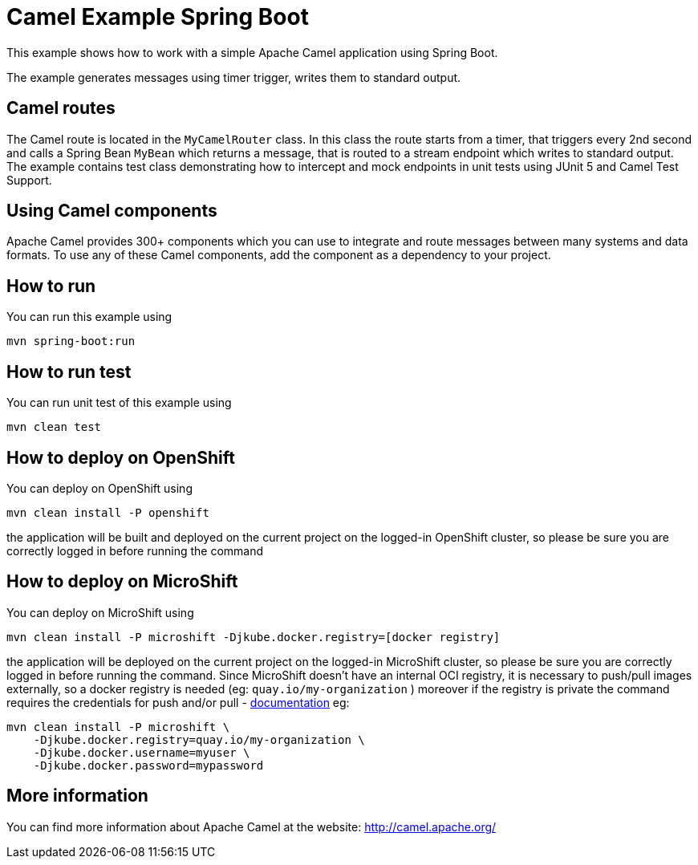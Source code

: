 = Camel Example Spring Boot

This example shows how to work with a simple Apache Camel application using Spring Boot.

The example generates messages using timer trigger, writes them to standard output.

== Camel routes

The Camel route is located in the `MyCamelRouter` class. In this class the route
starts from a timer, that triggers every 2nd second and calls a Spring Bean `MyBean`
which returns a message, that is routed to a stream endpoint which writes to standard output.
The example contains test class demonstrating how to intercept and mock endpoints in unit tests using JUnit 5 and Camel Test Support.

== Using Camel components

Apache Camel provides 300+ components which you can use to integrate and route messages between many systems
and data formats. To use any of these Camel components, add the component as a dependency to your project.

== How to run

You can run this example using

    mvn spring-boot:run

== How to run test

You can run unit test of this example using

    mvn clean test

== How to deploy on OpenShift

You can deploy on OpenShift using

    mvn clean install -P openshift

the application will be built and deployed on the current project on the logged-in OpenShift cluster, so please be sure you are correctly logged in before running the command

== How to deploy on MicroShift

You can deploy on MicroShift using

    mvn clean install -P microshift -Djkube.docker.registry=[docker registry]

the application will be deployed on the current project on the logged-in MicroShift cluster, so please be sure you are correctly logged in before running the command. Since MicroShift doesn't have an internal OCI registry, it is necessary to push/pull images externally, so a docker registry is needed (eg: `quay.io/my-organization` ) moreover if the registry is private the command requires the credentials for push and/or pull - https://eclipse.dev/jkube/docs/openshift-maven-plugin/#_pull_vs_push_authentication[documentation] eg:

    mvn clean install -P microshift \
        -Djkube.docker.registry=quay.io/my-organization \
        -Djkube.docker.username=myuser \
        -Djkube.docker.password=mypassword

== More information

You can find more information about Apache Camel at the website: http://camel.apache.org/



